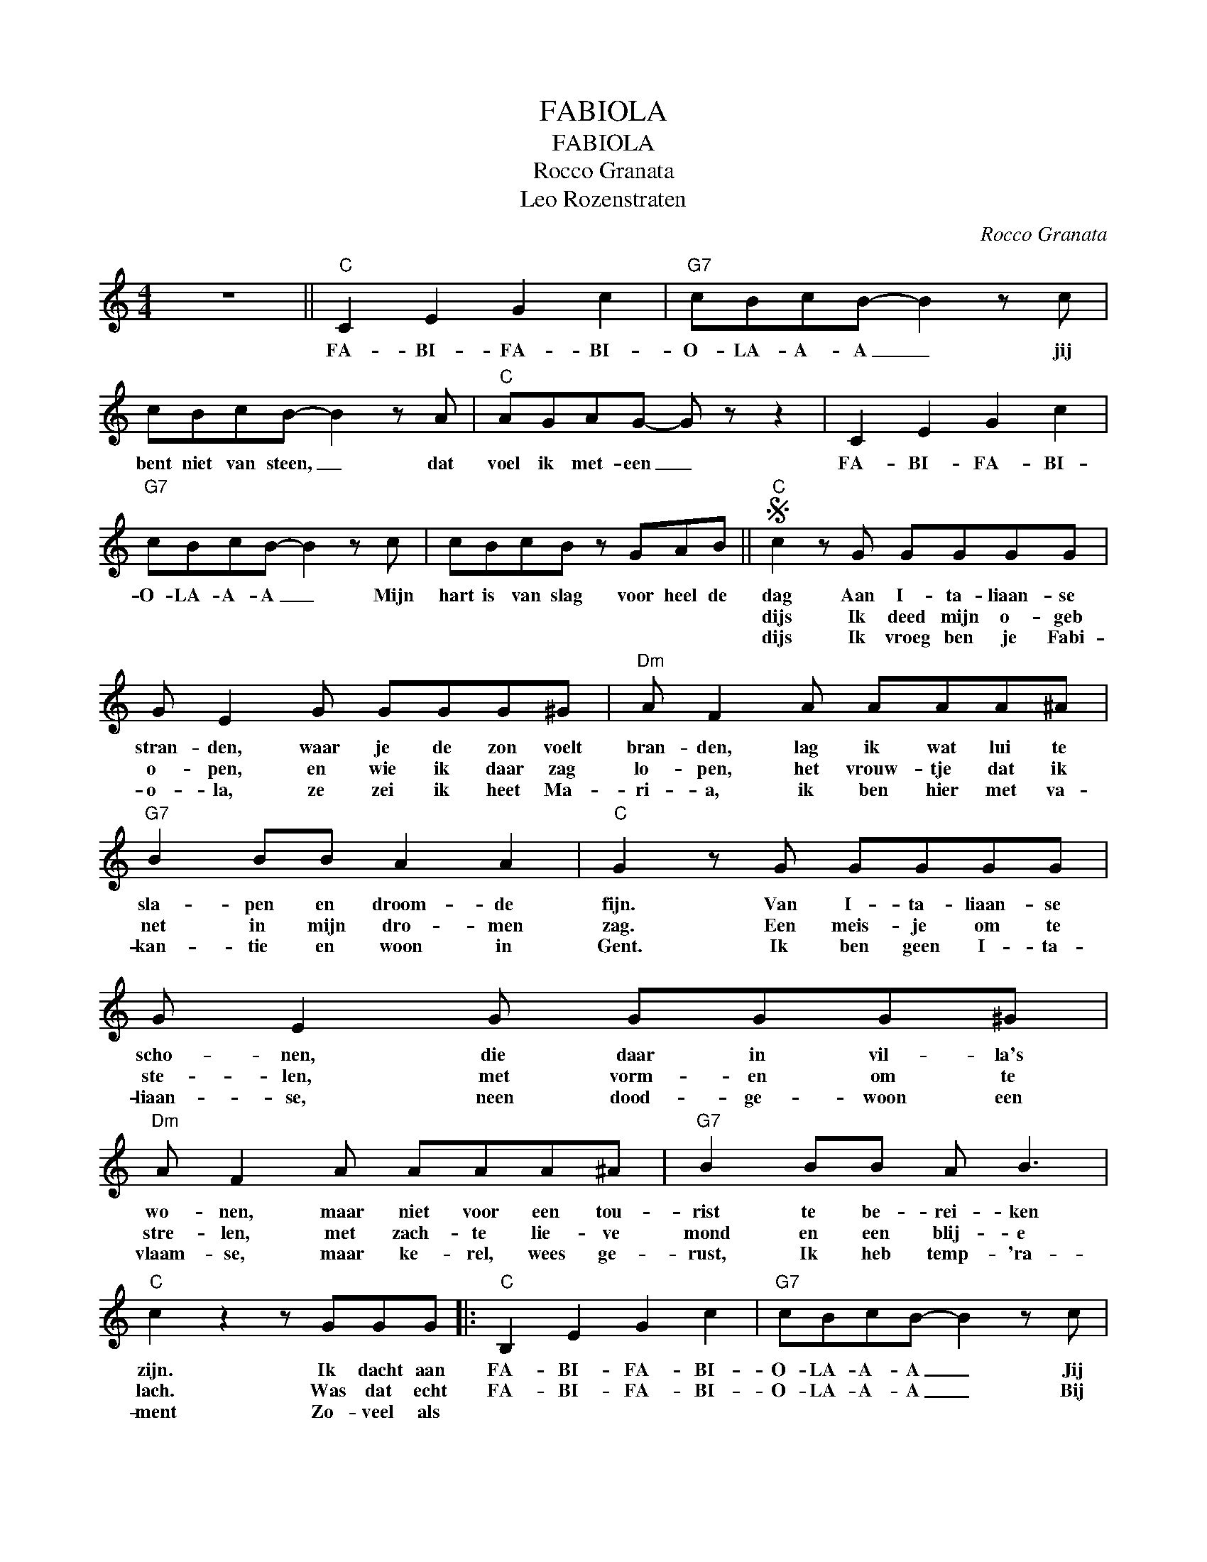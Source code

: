 X:1
T:FABIOLA
T:FABIOLA
T:Rocco Granata
T:Leo Rozenstraten
C:Rocco Granata
Z:All Rights Reserved
L:1/8
M:4/4
K:C
V:1 treble 
%%MIDI program 0
V:1
 z8 ||"C" C2 E2 G2 c2 |"G7" cBcB- B2 z c | cBcB- B2 z A |"C" AGAG- G z z2 | C2 E2 G2 c2 | %6
w: |FA- BI- FA- BI-|O- LA- A- A _ jij|bent niet van steen, _ dat|voel ik met- een _|FA- BI- FA- BI-|
w: ||||||
w: ||||||
"G7" cBcB- B2 z c | cBcB z GAB ||S"C" c2 z G GGGG | G E2 G GGG^G |"Dm" A F2 A AAA^A | %11
w: O- LA- A- A _ Mijn|hart is van slag voor heel de|dag Aan I- ta- liaan- se|stran- den, waar je de zon voelt|bran- den, lag ik wat lui te|
w: ||dijs Ik deed mijn o- geb|o- pen, en wie ik daar zag|lo- pen, het vrouw- tje dat ik|
w: ||dijs Ik vroeg ben je Fabi-|o- la, ze zei ik heet Ma-|ri- a, ik ben hier met va-|
"G7" B2 BB A2 A2 |"C" G2 z G GGGG | G E2 G GGG^G |"Dm" A F2 A AAA^A |"G7" B2 BB A B3 | %16
w: sla- pen en droom- de|fijn. Van I- ta- liaan- se|scho- nen, die daar in vil- la's|wo- nen, maar niet voor een tou-|rist te be- rei- ken|
w: net in mijn dro- men|zag. Een meis- je om te|ste- len, met vorm- en om te|stre- len, met zach- te lie- ve|mond en een blij- e|
w: kan- tie en woon in|Gent. Ik ben geen I- ta-|liaan- se, neen dood- ge- woon een|vlaam- se, maar ke- rel, wees ge-|rust, Ik heb temp- 'ra-|
"C" c2 z2 z GGG |:"C" B,2 E2 G2 c2 |"G7" cBcB- B2 z c | cBcB- B2 z A |"C" AGAG- G z z2 | %21
w: zijn. Ik dacht aan|FA- BI- FA- BI-|O- LA- A- A _ Jij|bent niet van steen _ dat|voel ik met- een. _|
w: lach. Was dat echt|FA- BI- FA- BI-|O- LA- A- A _ Bij|zo- veel na- tuur _ raakt|al- les in vuur _|
w: ment Zo- veel als|||||
 C2 E2 G2 c2 |"G7" cBcB- B2 z c ||1 cBcB z GAB |"C" c2 z2 z4 :|2 cBcB z GAB!D.S.! ||2 cBcB z GAB || %27
w: FA- BI- FA- BI-|O- LA- A- A _ Mijn|hart is van slag voor heel de|dag|maakt van mijn reis een pa- ra-|maakt van mijn reis een pa- ra-|
w: FA- BI- FA- BI-|o- LA- A- A _ Jij|||||
w: ||||||
"C" c2 z2 z4 |:"C" C2 E2 G2 c2 |"G7" cBcB- B2 z c | cBcB- B2 z A |"C" AGAG- G2 z2 :| %32
w: dijs|FA- BI- FA- BI|O- LA- A- A _ Jij|bent niet van steen, _ dat|voel ik met- een _|
w: |||||
w: |||||

